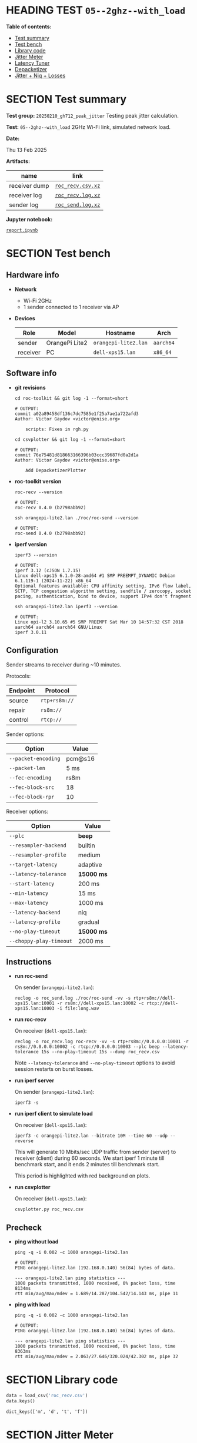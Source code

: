 # -*- org-export-with-todo-keywords: nil; org-export-use-babel: t; org-edit-src-content-indentation: 2; org-src-preserve-indentation: nil; org-babel-results-keyword: "results"; org-image-actual-width: 1100; org-make-toc-insert-custom-ids: t; org-pandoc-format-extensions: (markdown_github+pipe_tables+raw_html); -*-
#+PROPERTY: HEADER-ARGS                 :eval never-export
#+PROPERTY: HEADER-ARGS:shell           :shebang /bin/bash :prologue "echo '# OUTPUT:'"
#+PROPERTY: HEADER-ARGS:jupyter-python  :session 20241230--05--2ghz--with_load
#+EXPORT_FILE_NAME: report
#+OPTIONS: toc:nil
#+OPTIONS: tags:nil

* HEADING TEST =05--2ghz--with_load=                                :noipynb:
  :PROPERTIES:
  :TOC:      :include siblings :depth 1 :ignore this
  :END:

*Table of contents:*

:CONTENTS:
- [[#test-summary][Test summary]]
- [[#test-bench][Test bench]]
- [[#library-code][Library code]]
- [[#jitter-meter][Jitter Meter]]
- [[#latency-tuner][Latency Tuner]]
- [[#depacketizer][Depacketizer]]
- [[#jitter--niq--losses][Jitter + Niq + Losses]]
:END:

* SECTION Test summary                                              :noipynb:
  :PROPERTIES:
  :CUSTOM_ID: test-summary
  :END:

*Test group:* =20250210_gh712_peak_jitter= Testing peak jitter calculation.

*Test:* =05--2ghz--with_load= 2GHz Wi-Fi link, simulated network load.

*Date:*

#+begin_src shell :results drawer :exports results :prologue ""
  date "+%a %d %b %Y"
#+end_src

#+results:
:results:
Thu 13 Feb 2025
:end:

*Artifacts:*

| *name*        | *link*            |
|---------------+-------------------|
| receiver dump | [[file:roc_recv.csv.xz][=roc_recv.csv.xz=]] |
| receiver log  | [[file:roc_recv.log.xz][=roc_recv.log.xz=]] |
| sender log    | [[file:roc_send.log.xz][=roc_send.log.xz=]] |

*Jupyter notebook:*

[[file:report.ipynb][=report.ipynb=]]

* SECTION Test bench                                                :noipynb:
  :PROPERTIES:
  :CUSTOM_ID: test-bench
  :END:

** Hardware info

- *Network*
  - Wi-Fi 2GHz
  - 1 sender connected to 1 receiver via AP

- *Devices*

  | Role     | Model          | Hostname             | Arch      |
  |----------+----------------+----------------------+-----------|
  | sender   | OrangePi Lite2 | =orangepi-lite2.lan= | =aarch64= |
  | receiver | PC             | =dell-xps15.lan=     | =x86_64=  |

** Software info

- *git revisions*

   #+begin_src shell :results verbatim :exports both :dir ~/dev/roc-streaming
     cd roc-toolkit && git log -1 --format=short
   #+end_src

   #+results:
   : # OUTPUT:
   : commit a02a89458df136c7dc7585e1f25a7ae1a722afd3
   : Author: Victor Gaydov <victor@enise.org>
   :
   :     scripts: Fixes in rgh.py

   #+begin_src shell :results verbatim :exports both :dir ~/dev/roc-streaming
     cd csvplotter && git log -1 --format=short
   #+end_src

   #+results:
   : # OUTPUT:
   : commit 76e75481d818663166396b03ccc39687fd0a2d1a
   : Author: Victor Gaydov <victor@enise.org>
   :
   :     Add DepacketizerPlotter

- *roc-toolkit version*

   #+begin_src shell :results verbatim :exports both
     roc-recv --version
   #+end_src

   #+results:
   : # OUTPUT:
   : roc-recv 0.4.0 (b2798abb92)

   #+begin_src shell :results verbatim :exports both
     ssh orangepi-lite2.lan ./roc/roc-send --version
   #+end_src

   #+results:
   : # OUTPUT:
   : roc-send 0.4.0 (b2798abb92)

- *iperf version*

   #+begin_src shell :results verbatim :exports both
     iperf3 --version
   #+end_src

   #+results:
   : # OUTPUT:
   : iperf 3.12 (cJSON 1.7.15)
   : Linux dell-xps15 6.1.0-28-amd64 #1 SMP PREEMPT_DYNAMIC Debian 6.1.119-1 (2024-11-22) x86_64
   : Optional features available: CPU affinity setting, IPv6 flow label, SCTP, TCP congestion algorithm setting, sendfile / zerocopy, socket pacing, authentication, bind to device, support IPv4 don't fragment

   #+begin_src shell :results verbatim :exports both
     ssh orangepi-lite2.lan iperf3 --version
   #+end_src

   #+results:
   : # OUTPUT:
   : Linux opi-l2 3.10.65 #5 SMP PREEMPT Sat Mar 10 14:57:32 CST 2018 aarch64 aarch64 aarch64 GNU/Linux
   : iperf 3.0.11

** Configuration

Sender streams to receiver during ~10 minutes.

Protocols:

| Endpoint | Protocol      |
|----------+---------------|
| source   | =rtp+rs8m://= |
| repair   | =rs8m://=     |
| control  | =rtcp://=     |

Sender options:

| Option              | Value   |
|---------------------+---------|
| =--packet-encoding= | pcm@s16 |
| =--packet-len=      | 5 ms    |
| =--fec-encoding=    | rs8m    |
| =--fec-block-src=   | 18      |
| =--fec-block-rpr=   | 10      |

Receiver options:

| Option                  | Value      |
|-------------------------+------------|
| =--plc=                 | *beep*     |
| =--resampler-backend=   | builtin    |
| =--resampler-profile=   | medium     |
| =--target-latency=      | adaptive   |
| =--latency-tolerance=   | *15000 ms* |
| =--start-latency=       | 200 ms     |
| =--min-latency=         | 15 ms      |
| =--max-latency=         | 1000 ms    |
| =--latency-backend=     | niq        |
| =--latency-profile=     | gradual    |
| =--no-play-timeout=     | *15000 ms* |
| =--choppy-play-timeout= | 2000 ms    |

** Instructions

- *run roc-send*

   On sender (=orangepi-lite2.lan=):

   #+begin_example
   reclog -o roc_send.log ./roc/roc-send -vv -s rtp+rs8m://dell-xps15.lan:10001 -r rs8m://dell-xps15.lan:10002 -c rtcp://dell-xps15.lan:10003 -i file:long.wav
   #+end_example

- *run roc-recv*

   On receiver (=dell-xps15.lan=):

   #+begin_example
   reclog -o roc_recv.log roc-recv -vv -s rtp+rs8m://0.0.0.0:10001 -r rs8m://0.0.0.0:10002 -c rtcp://0.0.0.0:10003 --plc beep --latency-tolerance 15s --no-play-timeout 15s --dump roc_recv.csv
   #+end_example

   Note =--latency-tolerance= and =--no-play-timeout= options to avoid session restarts on burst losses.

- *run iperf server*

   On sender (=orangepi-lite2.lan=):

   #+begin_example
   iperf3 -s
   #+end_example

- *run iperf client to simulate load*

   On receiver (=dell-xps15.lan=):

   #+begin_example
   iperf3 -c orangepi-lite2.lan --bitrate 10M --time 60 --udp --reverse
   #+end_example

   This will generate 10 Mbits/sec UDP traffic from sender (server) to receiver (client) during 60 seconds. We start iperf 1 minute till benchmark start, and it ends 2 minutes till benchmark start.

   This period is highlighted with red background on plots.

- *run csvplotter*

   On receiver (=dell-xps15.lan=):

   #+begin_example
   csvplotter.py roc_recv.csv
   #+end_example

** Precheck

- *ping without load*

   #+begin_src shell :results verbatim :exports both
     ping -q -i 0.002 -c 1000 orangepi-lite2.lan
   #+end_src

   #+results:
   : # OUTPUT:
   : PING orangepi-lite2.lan (192.168.0.140) 56(84) bytes of data.
   : 
   : --- orangepi-lite2.lan ping statistics ---
   : 1000 packets transmitted, 1000 received, 0% packet loss, time 8134ms
   : rtt min/avg/max/mdev = 1.689/14.287/104.542/14.143 ms, pipe 11

- *ping with load*

   #+begin_src shell :results verbatim :exports both
     ping -q -i 0.002 -c 1000 orangepi-lite2.lan
   #+end_src

   #+results:
   : # OUTPUT:
   : PING orangepi-lite2.lan (192.168.0.140) 56(84) bytes of data.
   : 
   : --- orangepi-lite2.lan ping statistics ---
   : 1000 packets transmitted, 1000 received, 0% packet loss, time 8363ms
   : rtt min/avg/max/mdev = 2.063/27.646/320.024/42.302 ms, pipe 32

* SECTION Library code
  :PROPERTIES:
  :CUSTOM_ID: library-code
  :END:

#+begin_export markdown
<details>
  <summary>Click to expand</summary>
#+end_export

#+transclude: [[file:../library.py]]  :src jupyter-python :rest ":results none"

#+begin_export markdown
</details>
#+end_export

#+begin_src jupyter-python :exports both
  data = load_csv('roc_recv.csv')
  data.keys()
#+end_src

#+results:
: dict_keys(['m', 'd', 't', 'f'])

* SECTION Jitter Meter
  :PROPERTIES:
  :CUSTOM_ID: jitter-meter
  :END:

** Plot

#+begin_src jupyter-python :exports both
  plt.plot(data['m'][:,0]/60, data['m'][:,2], 'C4')
  plt.plot(data['m'][:,0]/60, data['m'][:,3]/1e6, 'C5')
  plt.plot(data['m'][:,0]/60, data['m'][:,4]/1e6, 'C8')
  plt.legend(['jitter, ms', 'peak_jitter, ms', 'envelope, ms'],
             labelcolor='linecolor', bbox_to_anchor=(1, -0.1))
  plt.axvspan(1.0, 2.0, color='C3', alpha=0.2)
  configure_plot()
#+end_src

#+attr_html: :width 700
#+results:
[[file:./.ob-jupyter/ac34511364abbf11f4e5ceffa9f40e520bb8eaa1.png]]

** Statistics

#+begin_src jupyter-python :exports both
  format_tables(stats_table('jitter', data['m'][:,2]),
                stats_table('peak-jitter', data['m'][:,3]/1e6))
#+end_src

#+results:
|       | *jitter*   | *peak-jitter* |
|-------+------------+---------------|
| *min* | 0.437 ms   | 5.010 ms      |
| *max* | 474.718 ms | 474.712 ms    |
| *avg* | 7.122 ms   | 369.859 ms    |
| *p95* | 16.302 ms  | 474.712 ms    |

* SECTION Latency Tuner
  :PROPERTIES:
  :CUSTOM_ID: latency-tuner
  :END:

** Plot

#+begin_src jupyter-python :exports both
  plt.plot(data['t'][:,0]/60, data['t'][:,1]/44100*1e3, 'gray')
  plt.plot(data['t'][:,0]/60, data['t'][:,2]/44100*1e3, 'C5*-')
  plt.legend(['niq_latency, ms', 'target_latency, ms'],
             labelcolor='linecolor', bbox_to_anchor=(1, -0.1))
  plt.axvspan(1.0, 2.0, color='C3', alpha=0.2)
  configure_plot()
#+end_src

#+attr_html: :width 700
#+results:
[[file:./.ob-jupyter/071edec138b5ef8e66092d3c2f4fc84e203c1826.png]]

** Statistics

#+begin_src jupyter-python :exports both
  format_tables(stats_table('niq-latency', data['t'][:,1]/44100*1e3),
                stats_table('target-latency', data['t'][:,2]/44100*1e3))
#+end_src

#+results:
|       | *niq-latency* | *target-latency* |
|-------+---------------+------------------|
| *min* | -814.014 ms   | 217.687 ms       |
| *max* | 872.698 ms    | 837.052 ms       |
| *avg* | 694.094 ms    | 706.139 ms       |
| *p95* | 852.834 ms    | 837.052 ms       |

  :PROPERTIES:
  :CUSTOM_ID: depacketizer
  :END:

* SECTION Depacketizer
  :PROPERTIES:
  :CUSTOM_ID: depacketizer
  :END:

** Plot

#+begin_src jupyter-python :exports both
  plot_bars(data['d'][:-1,0]/60, np.diff(data['d'][:,1]/44100*1e3), offset=0, color='C3')
  plot_bars(data['d'][:-1,0]/60, np.diff(data['d'][:,2]/44100*1e3), offset=1, color='C4')
  plot_bars(data['d'][:-1,0]/60, np.diff(data['d'][:,3]/44100*1e3), offset=2, color='C6')
  plt.legend(['missing samples, ms', 'late samples, ms', 'recovered samples, ms'],
             labelcolor='linecolor', bbox_to_anchor=(1, -0.1))
  plt.axvspan(1.0, 2.0, color='C3', alpha=0.2)
  configure_plot()
#+end_src

#+attr_html: :width 700
#+results:
[[file:./.ob-jupyter/1a6f91008d1407facb7ee3ae4354c9e30c5228a4.png]]

#+attr_html: :width 700
#+results:

* SECTION Jitter + Niq + Losses
  :PROPERTIES:
  :CUSTOM_ID: jitter--niq--losses
  :END:

This plot shows three metrics from the above sections combined into one:

- network incoming queue (niq) spikes (sudden decreasements of NIQ len, in milliseconds)
- current jitter (measured from RTS)
- peak jitter (calculated from jitter)
- missing samples (unrecovered losses, how many samples were missing and replaced with zeros)

On the plot we can see that a few times the following happened:

- we got some unrecovered losses (red bar)
- we got high NIQ spike (yellow dot) that is above both jitter (blue line) and peak jitter (orange line)
- but jitter was lower than peak jiter, so there were no reaction to this

#+begin_src jupyter-python :exports both
  # niq spikes
  niq_window = 100
  niq_spikes = data['t'][:,1]/44100*1e3
  niq_spikes = niq_spikes[:len(niq_spikes)//niq_window*niq_window]
  niq_spikes = np.repeat(np.amin(niq_spikes.reshape(-1, niq_window), axis=1), niq_window)
  niq_spikes = np.abs(np.diff(niq_spikes))
  plt.plot(data['t'][:len(niq_spikes),0]/60, niq_spikes, 'C1*')
  # jitter
  plt.plot(data['m'][:,0]/60, data['m'][:,2], 'C4')
  # peak jitter
  plt.plot(data['m'][:,0]/60, data['m'][:,3]/1e6, 'C5')
  # missing samples
  plot_bars(data['d'][:-1,0]/60, -np.diff(data['d'][:,1]/44100*1e2), color='C3')
  plt.legend(['niq spikes, ms', 'jitter, ms', 'peak jitter, ms', 'missing samples, ms'],
             labelcolor='linecolor', bbox_to_anchor=(1, -0.1))
  plt.axvspan(1.0, 2.0, color='C3', alpha=0.2)
  configure_plot()
#+end_src

#+attr_html: :width 700
#+results:
[[file:./.ob-jupyter/ed2d9eb526c6a270eb8574e00dd7e9baf0ac7d77.png]]
